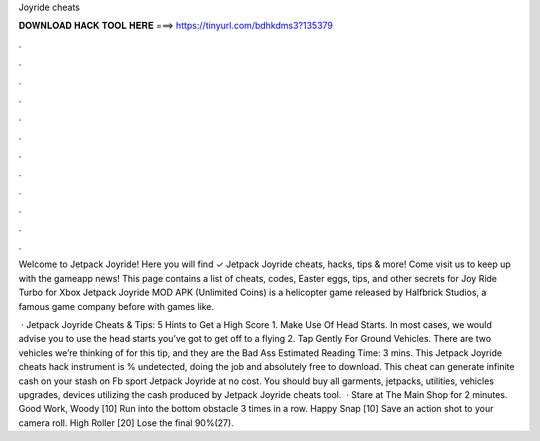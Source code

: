 Joyride cheats



𝐃𝐎𝐖𝐍𝐋𝐎𝐀𝐃 𝐇𝐀𝐂𝐊 𝐓𝐎𝐎𝐋 𝐇𝐄𝐑𝐄 ===> https://tinyurl.com/bdhkdms3?135379



.



.



.



.



.



.



.



.



.



.



.



.

Welcome to Jetpack Joyride! Here you will find ✓ Jetpack Joyride cheats, hacks, tips & more! Come visit us to keep up with the gameapp news! This page contains a list of cheats, codes, Easter eggs, tips, and other secrets for Joy Ride Turbo for Xbox  Jetpack Joyride MOD APK (Unlimited Coins) is a helicopter game released by Halfbrick Studios, a famous game company before with games like.

 · Jetpack Joyride Cheats & Tips: 5 Hints to Get a High Score 1. Make Use Of Head Starts. In most cases, we would advise you to use the head starts you’ve got to get off to a flying 2. Tap Gently For Ground Vehicles. There are two vehicles we’re thinking of for this tip, and they are the Bad Ass Estimated Reading Time: 3 mins. This Jetpack Joyride cheats hack instrument is % undetected, doing the job and absolutely free to download. This cheat can generate infinite cash on your stash on Fb sport Jetpack Joyride at no cost. You should buy all garments, jetpacks, utilities, vehicles upgrades, devices utilizing the cash produced by Jetpack Joyride cheats tool.  · Stare at The Main Shop for 2 minutes. Good Work, Woody [10] Run into the bottom obstacle 3 times in a row. Happy Snap [10] Save an action shot to your camera roll. High Roller [20] Lose the final 90%(27).
